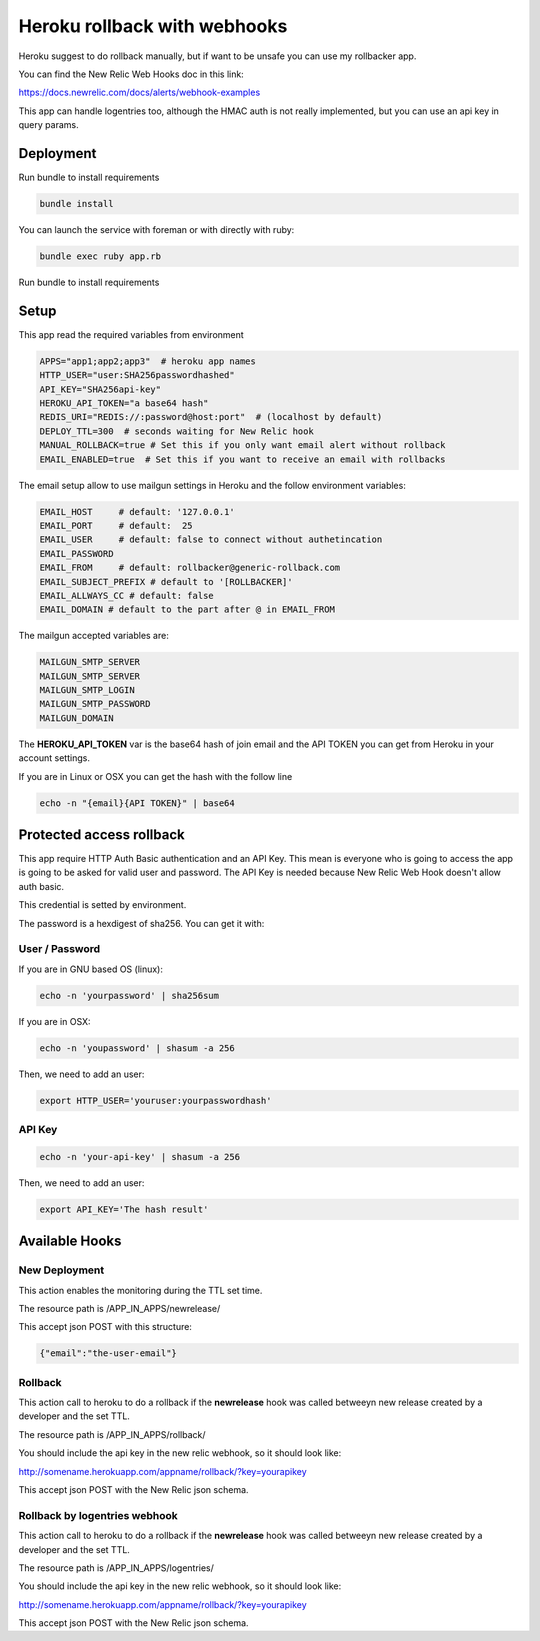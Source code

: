 =============================
Heroku rollback with webhooks
=============================

Heroku suggest to do rollback manually, but if want to be unsafe you can use my
rollbacker app.

You can find the New Relic Web Hooks doc in this link:

https://docs.newrelic.com/docs/alerts/webhook-examples

This app can handle logentries too, although the HMAC auth is not really
implemented, but you can use an api key in query params.


Deployment
==========

Run bundle to install requirements

.. code-block:: bash

   bundle install

You can launch the service with foreman or with directly with ruby:

.. code-block:: bash

   bundle exec ruby app.rb

Run bundle to install requirements

Setup
=====

This app read the required variables from environment

.. code-block:: bash

  APPS="app1;app2;app3"  # heroku app names
  HTTP_USER="user:SHA256passwordhashed"
  API_KEY="SHA256api-key"
  HEROKU_API_TOKEN="a base64 hash"
  REDIS_URI="REDIS://:password@host:port"  # (localhost by default)
  DEPLOY_TTL=300  # seconds waiting for New Relic hook
  MANUAL_ROLLBACK=true # Set this if you only want email alert without rollback
  EMAIL_ENABLED=true  # Set this if you want to receive an email with rollbacks


The email setup allow to use mailgun settings in Heroku and the follow
environment variables:

.. code-block::

  EMAIL_HOST     # default: '127.0.0.1'
  EMAIL_PORT     # default:  25
  EMAIL_USER     # default: false to connect without authetincation
  EMAIL_PASSWORD
  EMAIL_FROM     # default: rollbacker@generic-rollback.com
  EMAIL_SUBJECT_PREFIX # default to '[ROLLBACKER]'
  EMAIL_ALLWAYS_CC # default: false
  EMAIL_DOMAIN # default to the part after @ in EMAIL_FROM


The mailgun accepted variables are:

.. code-block::

  MAILGUN_SMTP_SERVER
  MAILGUN_SMTP_SERVER
  MAILGUN_SMTP_LOGIN
  MAILGUN_SMTP_PASSWORD
  MAILGUN_DOMAIN


The **HEROKU_API_TOKEN** var is the base64 hash of join email and the API TOKEN
you can get from Heroku in your account settings.

If you are in Linux or OSX you can get the hash with the follow line

.. code-block::

  echo -n "{email}{API TOKEN}" | base64


Protected access rollback
=========================

This app require HTTP Auth Basic authentication and an API Key. This mean is
everyone who is going to access the app is going to be asked for valid user and
password. The API Key is needed because New Relic Web Hook doesn't allow auth
basic.

This credential is setted by environment.

The password is a hexdigest of sha256. You can get it with:

User / Password
---------------

If you are in GNU based OS (linux):

.. code-block::

  echo -n 'yourpassword' | sha256sum

If you are in OSX:

.. code-block::

  echo -n 'youpassword' | shasum -a 256


Then, we need to add an user:

.. code-block::

  export HTTP_USER='youruser:yourpasswordhash'


API Key
-------


.. code-block::

  echo -n 'your-api-key' | shasum -a 256


Then, we need to add an user:

.. code-block::

  export API_KEY='The hash result'


Available Hooks
===============


New Deployment
--------------

This action enables the monitoring during the TTL set time.

The resource path is /APP_IN_APPS/newrelease/

This accept json POST with this structure:

.. code-block:: javascript

   {"email":"the-user-email"}


Rollback
--------

This action call to heroku to do a rollback if the **newrelease** hook was
called betweeyn new release created by a developer and the set TTL.

The resource path is /APP_IN_APPS/rollback/

You should include the api key in the new relic webhook, so it should look
like:

http://somename.herokuapp.com/appname/rollback/?key=yourapikey

This accept json POST with the New Relic json schema.


Rollback by logentries webhook
------------------------------

This action call to heroku to do a rollback if the **newrelease** hook was
called betweeyn new release created by a developer and the set TTL.

The resource path is /APP_IN_APPS/logentries/

You should include the api key in the new relic webhook, so it should look
like:

http://somename.herokuapp.com/appname/rollback/?key=yourapikey

This accept json POST with the New Relic json schema.
